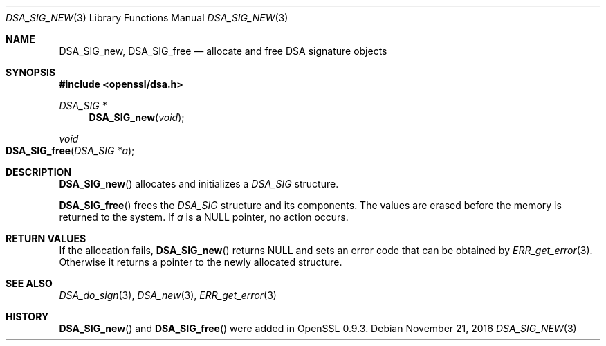 .\"	$OpenBSD: DSA_SIG_new.3,v 1.3 2016/11/21 13:05:24 schwarze Exp $
.\"	OpenSSL a528d4f0 Oct 27 13:40:11 2015 -0400
.\"
.\" This file was written by Ulf Moeller <ulf@openssl.org>.
.\" Copyright (c) 2000 The OpenSSL Project.  All rights reserved.
.\"
.\" Redistribution and use in source and binary forms, with or without
.\" modification, are permitted provided that the following conditions
.\" are met:
.\"
.\" 1. Redistributions of source code must retain the above copyright
.\"    notice, this list of conditions and the following disclaimer.
.\"
.\" 2. Redistributions in binary form must reproduce the above copyright
.\"    notice, this list of conditions and the following disclaimer in
.\"    the documentation and/or other materials provided with the
.\"    distribution.
.\"
.\" 3. All advertising materials mentioning features or use of this
.\"    software must display the following acknowledgment:
.\"    "This product includes software developed by the OpenSSL Project
.\"    for use in the OpenSSL Toolkit. (http://www.openssl.org/)"
.\"
.\" 4. The names "OpenSSL Toolkit" and "OpenSSL Project" must not be used to
.\"    endorse or promote products derived from this software without
.\"    prior written permission. For written permission, please contact
.\"    openssl-core@openssl.org.
.\"
.\" 5. Products derived from this software may not be called "OpenSSL"
.\"    nor may "OpenSSL" appear in their names without prior written
.\"    permission of the OpenSSL Project.
.\"
.\" 6. Redistributions of any form whatsoever must retain the following
.\"    acknowledgment:
.\"    "This product includes software developed by the OpenSSL Project
.\"    for use in the OpenSSL Toolkit (http://www.openssl.org/)"
.\"
.\" THIS SOFTWARE IS PROVIDED BY THE OpenSSL PROJECT ``AS IS'' AND ANY
.\" EXPRESSED OR IMPLIED WARRANTIES, INCLUDING, BUT NOT LIMITED TO, THE
.\" IMPLIED WARRANTIES OF MERCHANTABILITY AND FITNESS FOR A PARTICULAR
.\" PURPOSE ARE DISCLAIMED.  IN NO EVENT SHALL THE OpenSSL PROJECT OR
.\" ITS CONTRIBUTORS BE LIABLE FOR ANY DIRECT, INDIRECT, INCIDENTAL,
.\" SPECIAL, EXEMPLARY, OR CONSEQUENTIAL DAMAGES (INCLUDING, BUT
.\" NOT LIMITED TO, PROCUREMENT OF SUBSTITUTE GOODS OR SERVICES;
.\" LOSS OF USE, DATA, OR PROFITS; OR BUSINESS INTERRUPTION)
.\" HOWEVER CAUSED AND ON ANY THEORY OF LIABILITY, WHETHER IN CONTRACT,
.\" STRICT LIABILITY, OR TORT (INCLUDING NEGLIGENCE OR OTHERWISE)
.\" ARISING IN ANY WAY OUT OF THE USE OF THIS SOFTWARE, EVEN IF ADVISED
.\" OF THE POSSIBILITY OF SUCH DAMAGE.
.\"
.Dd $Mdocdate: November 21 2016 $
.Dt DSA_SIG_NEW 3
.Os
.Sh NAME
.Nm DSA_SIG_new ,
.Nm DSA_SIG_free
.Nd allocate and free DSA signature objects
.Sh SYNOPSIS
.In openssl/dsa.h
.Ft DSA_SIG *
.Fn DSA_SIG_new void
.Ft void
.Fo DSA_SIG_free
.Fa "DSA_SIG *a"
.Fc
.Sh DESCRIPTION
.Fn DSA_SIG_new
allocates and initializes a
.Vt DSA_SIG
structure.
.Pp
.Fn DSA_SIG_free
frees the
.Vt DSA_SIG
structure and its components.
The values are erased before the memory is returned to the system.
If
.Fa a
is a
.Dv NULL
pointer, no action occurs.
.Sh RETURN VALUES
If the allocation fails,
.Fn DSA_SIG_new
returns
.Dv NULL
and sets an error code that can be obtained by
.Xr ERR_get_error 3 .
Otherwise it returns a pointer to the newly allocated structure.
.Sh SEE ALSO
.Xr DSA_do_sign 3 ,
.Xr DSA_new 3 ,
.Xr ERR_get_error 3
.Sh HISTORY
.Fn DSA_SIG_new
and
.Fn DSA_SIG_free
were added in OpenSSL 0.9.3.

